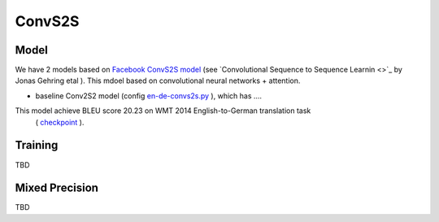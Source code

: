 .. _convs2s:

ConvS2S
===================

Model
~~~~~
We have 2 models  based on `Facebook ConvS2S model <https://ai.google/research/pubs/pub45610>`_ (see  `Convolutional Sequence to Sequence Learnin <>`_  by Jonas Gehring etal ). This mdoel based on convolutional neural networks + attention.
 
* baseline Conv2S2 model (config `en-de-convs2s.py <https://github.com/NVIDIA/OpenSeq2Seq/blob/master/example_configs/text2text/tbd>`_ ),
  which has ....

This model achieve BLEU score 20.23 on WMT 2014 English-to-German translation task 
  ( `checkpoint  <https://drive.google.com/file/d/1Ty9hiOQx4V28jJmIbj7FWUyw7LVA39SF/view?usp=sharing>`_ ). 


Training
~~~~~~~~~
TBD


Mixed Precision
~~~~~~~~~~~~~~~
TBD
